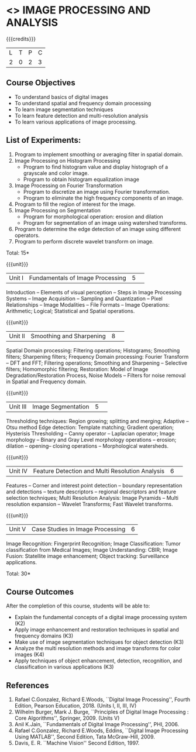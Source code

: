 * <<<CP1233>>> IMAGE PROCESSING AND ANALYSIS
:properties:
:author: K. Lekshmi
:date: 12 May 2022
:end:

#+startup: showall

{{{credits}}}
|L|T|P|C|
|2|0|2|3|

** Course Objectives
- To understand basics of digital images
- To understand spatial and frequency domain processing
- To learn image segmentation techniques
- To learn feature detection and multi-resolution analysis
- To learn various applications of image processing.

** List of Experiments:
1.	Program to implement smoothing or averaging filter in spatial domain.
2.	Image Processing on Histogram Processing
	- Program to find histogram value and display histograph of a grayscale and color image.
	- Program to obtain histogram equalization image
3.	Image Processing on Fourier Transformation
	- Program to discretize an image using Fourier transformation.
	- Program to eliminate the high frequency components of an image.
4.	Program to fill the region of interest for the image.
5.	Image Processing on Segmentation
	- Program for morphological operation: erosion and dilation
	- Program for segmentation of an image using watershed transforms.
6.	Program to determine the edge detection of an image using different operators.
7.	Program to perform discrete wavelet transform on image.

\hfill *Total: 15*


{{{unit}}}
|Unit I | Fundamentals of Image Processing |5| 
Introduction -- Elements of visual perception -- Steps in Image
Processing Systems -- Image Acquisition -- Sampling and Quantization
-- Pixel Relationships -- Image Modalities -- File Formats -- Image
Operations: Arithmetic; Logical; Statistical and Spatial operations.

{{{unit}}}
|Unit II| Smoothing and Sharpening |8| 
Spatial Domain processing: Filtering operations; Histograms; Smoothing
filters; Sharpening filters; Frequency Domain processing: Fourier Transform --
DFT and FFT; Filtering operations; Smoothing and Sharpening -- 
Selective filters; Homomorphic filtering; Restoration: Model of Image Degradation/Restoration Process, 
Noise Models -- Filters for noise removal in Spatial and Frequency domain.

#+BEGIN_COMMENT
Removal 
       Fuzzy techniques; Noise models; Filters for noise removal
Thought process  
       Having the idea of noise removal in spatial and frequency domain, students will be able to learn the concepts of the above
Rest of the Topics are re-ordered as Image Enhancement and Image Restoration in Spatial & Frequency Domain respectively
#+END_COMMENT

{{{unit}}}
|Unit III| Image Segmentation |5| 
Thresholding techniques: Region growing; splitting and merging;
Adaptive -- Otsu method Edge detection: Template matching; Gradient
operation; Hysterisis Thresholding -- Canny operator -- Laplacian
operator; Image morphology -- Binary and Gray Level morphology
operations -- erosion; dilation -- opening-- closing operations --
Morphological watersheds.

#+BEGIN_COMMENT		
Removal 
       Features -- Corner and interest point detection -- 
	   boundary representation and detections -- texture descriptors -- 
	   regional descriptors and feature selection techniques;
Thought process  
        Removed as they will consume more time
	Image Segmentation can be a seperate topic and Featute related topics can be moved to Unit 4
#+END_COMMENT 

{{{unit}}}
|Unit IV| Feature Detection and Multi Resolution Analysis  |6| 
Features -- Corner and interest point detection -- 
boundary representation and detections -- texture descriptors -- 
regional descriptors and feature selection techniques;
Multi Resolution Analysis: Image Pyramids -- Multi resolution
expansion -- Wavelet Transforms; Fast Wavelet transforms.

#+BEGIN_COMMENT	
Removal
		Image Compression: Fundamentals – Models – Error Free Compression –Lossy Compression –
		Compression Standards – Watermarking Color Images: Color Models; 
		Smoothing and Sharpening – Segmentation based on Color – Noise in Color Images
Inclusion 
       Features -- Corner and interest point detection -- 
	   boundary representation and detections -- texture descriptors -- 
	   regional descriptors and feature selection techniques;
Thought process  
        Removed as they will consume more time
#+END_COMMENT 

{{{unit}}}
|Unit V| Case Studies in Image Processing|6|
Image Recognition: Fingerprint Recognition; Image Classification:
Tumor classification from Medical Images; Image Understanding: CBIR; 
Image Fusion: Statellite image enhancement; Object tracking: Surveillance applications.

\hfill *Total: 30* 


** Course Outcomes
After the completion of this course, students will be able to:
- Explain the fundamental concepts of a digital image processing system (K2)
- Apply image enhancement and restoration techniques in spatial and frequency domains (K3)
- Make use of image segmentation techniques for object detection (K3) 
- Analyze the multi resolution methods and image transforms for color images (K4)
- Apply techniques of object enhancement, detection, recognition, and classification in various applications (K3)

#+BEGIN_COMMENT 
- Design and implement enhancement and segmentation algorithms for image processing application. (K4)
- Perform analysis using various image features. (K3)
- Analyze the multi resolution techniques and methods used for images. (K3)
- Make a positive professional contribution in the field of Digital Image Processing. (K4)
#+END_COMMENT 

      
** References
1. Rafael C.Gonzalez, Richard E.Woods, ``Digital Image Processing'',
   Fourth Edition, Pearson Education, 2018. (Units I, II, III, IV)
2. Wilhelm Burger, Mark J. Burge, ``Principles of Digital Image Processing : Core Algorithms'', Springer, 2009. (Units V)
3. Anil K.Jain, ``Fundamentals of Digital Image Processing'',
   PHI, 2006.
4. Rafael C.Gonzalez, Richard E.Woods, Eddins, ``Digital Image
   Processing Using MATLAB'', Second Edition, Tata McGraw-Hill, 2009.
5. Davis, E. R. ``Machine Vision'' Second Edition, 1997.

#+BEGIN_COMMENT 
1. Rafael C.Gonzalez, Richard E.Woods, ``Digital Image Processing'',
   Third Edition, Pearson Education, 2008. (Units I, II, III, IV)
2. Anil K.Jain, ``Fundamentals of Digital Image Processing'',
   PHI, 2006.
3. Rafael C.Gonzalez, Richard E.Woods, Eddins, ``Digital Image
   Processing Using MATLAB'', Second Edition, Tata McGraw-Hill, 2009.
4. Davis, E. R. ``Machine Vision'' Second Edition, 1997.
#+END_COMMENT 



